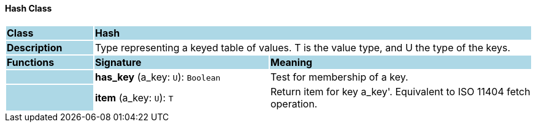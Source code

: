 ==== Hash Class

[cols="^1,2,3"]
|===
|*Class*
{set:cellbgcolor:lightblue}
2+^|*Hash*

|*Description*
{set:cellbgcolor:lightblue}
2+|Type representing a keyed table of values. T is the value type, and U the type of the keys. 
{set:cellbgcolor!}

|*Functions*
{set:cellbgcolor:lightblue}
^|*Signature*
^|*Meaning*

|
{set:cellbgcolor:lightblue}
|*has_key* (a_key: `U`): `Boolean`
{set:cellbgcolor!}
|Test for membership of a key.

|
{set:cellbgcolor:lightblue}
|*item* (a_key: `U`): `T`
{set:cellbgcolor!}
|Return item for key  a_key'. Equivalent to ISO 11404 fetch operation.
|===
